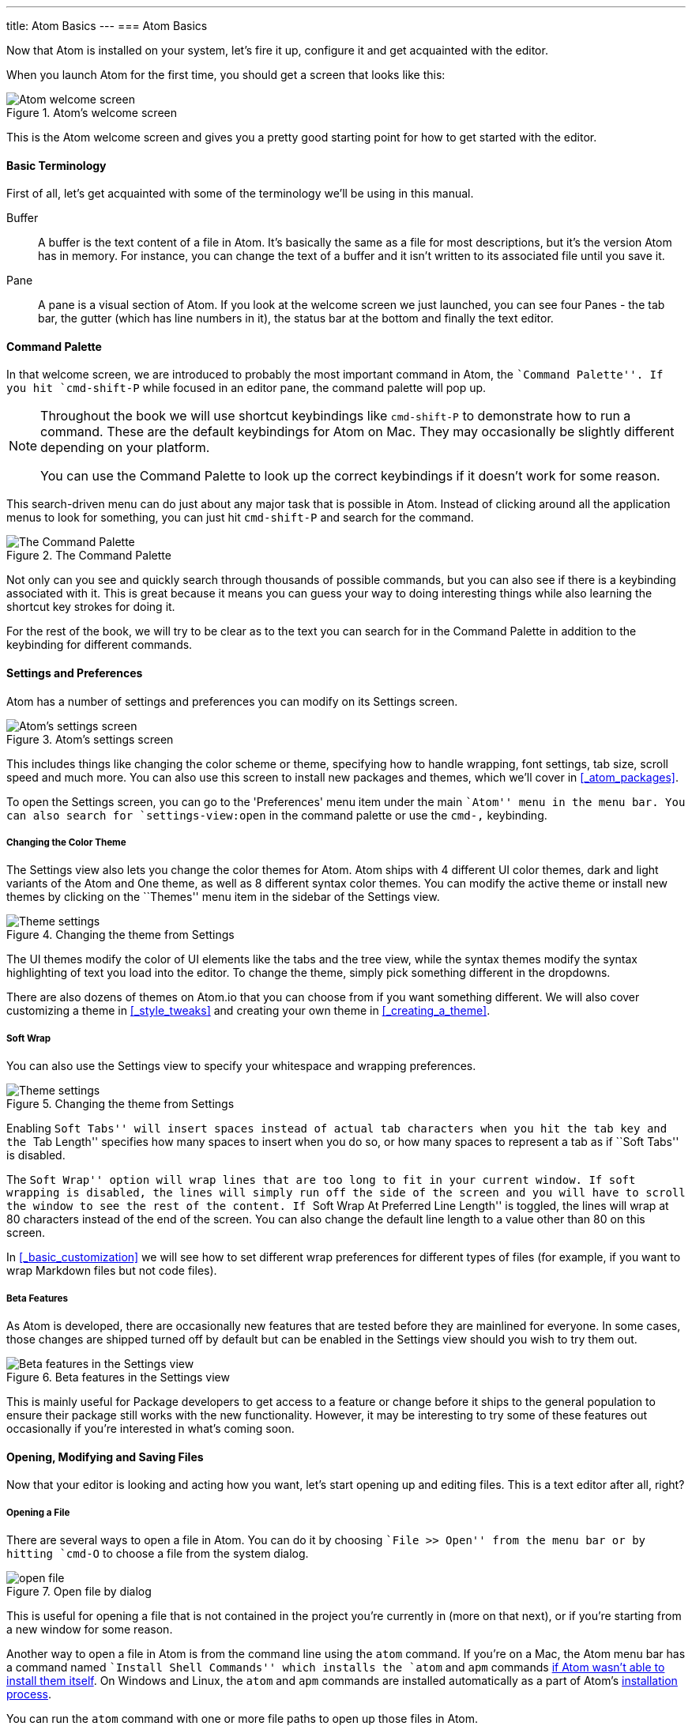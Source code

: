 ---
title: Atom Basics
---
=== Atom Basics

Now that Atom is installed on your system, let's fire it up, configure it and get acquainted with the editor.

When you launch Atom for the first time, you should get a screen that looks like this:

.Atom's welcome screen
image::../../images/first-launch.png[Atom welcome screen]

This is the Atom welcome screen and gives you a pretty good starting point for how to get started with the editor.

==== Basic Terminology

First of all, let's get acquainted with some of the terminology we'll be using in this manual.

Buffer::
  A buffer is the text content of a file in Atom. It's basically the same as a file for most descriptions, but it's the version Atom has in memory. For instance, you can change the text of a buffer and it isn't written to its associated file until you save it.

Pane::
  A pane is a visual section of Atom. If you look at the welcome screen we just launched, you can see four Panes - the tab bar, the gutter (which has line numbers in it), the status bar at the bottom and finally the text editor.

[[_command_palette]]
==== Command Palette

In that welcome screen, we are introduced to probably the most important command in Atom, the ``Command Palette''. If you hit `cmd-shift-P` while focused in an editor pane, the command palette will pop up.

[NOTE]
====
Throughout the book we will use shortcut keybindings like `cmd-shift-P` to demonstrate how to run a command.
These are the default keybindings for Atom on Mac. They may occasionally be slightly different depending on your platform.

You can use the Command Palette to look up the correct keybindings if it doesn't work for some reason.
====

This search-driven menu can do just about any major task that is possible in Atom. Instead of clicking around all the application menus to look for something, you can just hit `cmd-shift-P` and search for the command.

.The Command Palette
image::../../images/command-palette.png[The Command Palette]

Not only can you see and quickly search through thousands of possible commands, but you can also see if there is a keybinding associated with it. This is great because it means you can guess your way to doing interesting things while also learning the shortcut key strokes for doing it.

For the rest of the book, we will try to be clear as to the text you can search for in the Command Palette in addition to the keybinding for different commands.

==== Settings and Preferences

Atom has a number of settings and preferences you can modify on its Settings screen.

.Atom's settings screen
image::../../images/settings.png[Atom's settings screen]

This includes things like changing the color scheme or theme, specifying how to handle wrapping, font settings, tab size, scroll speed and much more. You can also use this screen to install new packages and themes, which we'll cover in <<_atom_packages>>.

To open the Settings screen, you can go to the 'Preferences' menu item under the main ``Atom'' menu in the menu bar. You can also search for `settings-view:open` in the command palette or use the `cmd-,` keybinding.

[[_color_themes]]
===== Changing the Color Theme

The Settings view also lets you change the color themes for Atom. Atom ships with 4 different UI color themes, dark and light variants of the Atom and One theme, as well as 8 different syntax color themes. You can modify the active theme or install new themes by clicking on the ``Themes'' menu item in the sidebar of the Settings view.

.Changing the theme from Settings
image::../../images/theme.png[Theme settings]

The UI themes modify the color of UI elements like the tabs and the tree view, while the syntax themes modify the syntax highlighting of text you load into the editor. To change the theme, simply pick something different in the dropdowns.

There are also dozens of themes on Atom.io that you can choose from if you want something different. We will also cover customizing a theme in <<_style_tweaks>> and creating your own theme in <<_creating_a_theme>>.

===== Soft Wrap

You can also use the Settings view to specify your whitespace and wrapping preferences.

.Changing the theme from Settings
image::../../images/settings-wrap.png[Theme settings]

Enabling ``Soft Tabs'' will insert spaces instead of actual tab characters when you hit the `tab` key and the ``Tab Length'' specifies how many spaces to insert when you do so, or how many spaces to represent a tab as if ``Soft Tabs'' is disabled.

The ``Soft Wrap'' option will wrap lines that are too long to fit in your current window. If soft wrapping is disabled, the lines will simply run off the side of the screen and you will have to scroll the window to see the rest of the content. If ``Soft Wrap At Preferred Line Length'' is toggled, the lines will wrap at 80 characters instead of the end of the screen. You can also change the default line length to a value other than 80 on this screen.

In <<_basic_customization>> we will see how to set different wrap preferences for different types of files (for example, if you want to wrap Markdown files but not code files).

===== Beta Features

As Atom is developed, there are occasionally new features that are tested before they are mainlined for everyone. In some cases, those changes are shipped turned off by default but can be enabled in the Settings view should you wish to try them out.

.Beta features in the Settings view
image::../../images/advanced-settings.png[Beta features in the Settings view]

This is mainly useful for Package developers to get access to a feature or change before it ships to the general population to ensure their package still works with the new functionality.  However, it may be interesting to try some of these features out occasionally if you're interested in what's coming soon.

==== Opening, Modifying and Saving Files

Now that your editor is looking and acting how you want, let's start opening up and editing files. This is a text editor after all, right?

===== Opening a File

There are several ways to open a file in Atom. You can do it by choosing ``File >> Open'' from the menu bar or by hitting `cmd-O` to choose a file from the system dialog.

.Open file by dialog
image::../../images/open-file.png[open file]

This is useful for opening a file that is not contained in the project you're currently in (more on that next), or if you're starting from a new window for some reason.

Another way to open a file in Atom is from the command line using the `atom` command. If you're on a Mac, the Atom menu bar has a command named ``Install Shell Commands'' which installs the `atom` and `apm` commands <<_installing_atom_on_mac,if Atom wasn't able to install them itself>>. On Windows and Linux, the `atom` and `apm` commands are installed automatically as a part of Atom's <<_installing_atom,installation process>>.

You can run the `atom` command with one or more file paths to open up those files in Atom.

[source,shell]
----
$ atom -h
Atom Editor v0.152.0

Usage: atom [options] [path ...]

One or more paths to files or folders may be specified. If there is an
existing Atom window that contains all of the given folders, the paths
will be opened in that window. Otherwise, they will be opened in a new
window.

...
----

This is a great tool if you're used to the terminal or you work from the terminal a lot. Just fire off `atom [files]` and you're ready to start editing.

===== Editing and Saving a File

Editing a file is pretty straightforward. You can click around and scroll with your mouse and type to change the content. There is no special editing mode or key commands.

To save a file you can choose ``File >> Save'' from the menu bar or `cmd-s` to save the file. If you choose ``Save As'' or hit `cmd-shift-s` then you can save the current content in your editor under a different file name. Finally, you can choose `cmd-alt-s` to save all the open files in Atom.

==== Opening Directories

Atom doesn't just work with single files though; you will most likely spend most of your time working on projects with multiple files. To open a directory, choose the menu item ``File >> Open'' on OS X or ``File >> Open Folder'' on other platforms and select a directory from the dialog. You can also add more than one directory to your current Atom window, by choosing ``File >> Add Project Folder...'' from the menu bar or hitting `cmd-shift-O`.

You can open any number of directories from the command line by passing their paths to the `atom` command line tool. For example, you could run the command `atom ./hopes ./dreams` to open both the `hopes` and the `dreams` directories at the same time.

When you open Atom with one or more directories, you will automatically get a Tree view on the side of your window.

.Tree view in an open project
image::../../images/project-view.png[Open a project]

The Tree view allows you to explore and modify the file and directory structure of your project. You can open, rename, delete and create new files from this view.

You can also hide and show it with `cmd-\` or the `tree-view:toggle` command from the Palette, and `ctrl-0` will focus it. When the Tree view has focus you can press `a`, `m`, or `delete` to add, move or delete files and folders. You can also simply right-click on a file or folder in the Tree view to see many of the various options, including all of these plus showing the file in your native filesystem or copying the file path to your system clipboard.

[NOTE]
.Atom Modules
====
Like many parts of Atom, the Tree view is not built directly into the editor, but is its own standalone package that is simply shipped with Atom by default.

You can find the source code to the Tree view here: https://github.com/atom/tree-view

This is one of the interesting things about Atom. Many of its core features are actually just packages implemented the same way you would implement any other functionality. This means that if you don't like the Tree view for example, it's fairly simple to write your own implementation of that functionality and replace it entirely.
====

===== Opening a File in a Project

Once you have a project open in Atom, you can easily find and open any file within that project.

If you hit either `cmd-T` or `cmd-P`, the Fuzzy Finder dialog will pop up. This will let you quickly search for any file in any directory your project by typing parts of the path.

.Opening files with the Fuzzy Finder
image::../../images/finder.png[Open a project]

You can also search through only the files currently opened (rather than every file in your project) with `cmd-B`. This searches through your ``buffers'' or open files. You can also limit this fuzzy search with `cmd-shift-B`, which searches only through the files which are new or have been modified since your last Git commit.

The fuzzy finder uses both the `core.ignoredNames` and `fuzzy-finder.ignoredNames` config settings to filter out files and folders that will not be shown. If you have a project with tons of files you don't want it to search through, you can add patterns or paths to either of these config settings. We'll learn more about config settings in <<_global_configuration_settings>>, but for now you can easily set these in the Settings view under Core Settings.

Both of those config settings are interpreted as glob patterns as implemented by the minimatch Node.js library.

You can read more about minimatch here: https://github.com/isaacs/minimatch

This package will also not show Git ignored files when the `core.excludeVcsIgnoredPaths` is enabled. You can easily toggle this in the Settings view, it's one of the top options.
